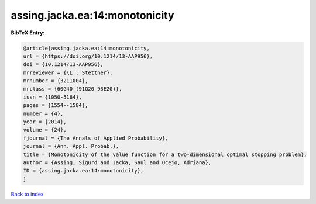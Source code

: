 assing.jacka.ea:14:monotonicity
===============================

.. :cite:t:`assing.jacka.ea:14:monotonicity`

.. bibliography:: ../../All.bib

**BibTeX Entry:**

.. code-block:: bibtex

   @article{assing.jacka.ea:14:monotonicity,
   url = {https://doi.org/10.1214/13-AAP956},
   doi = {10.1214/13-AAP956},
   mrreviewer = {\L . Stettner},
   mrnumber = {3211004},
   mrclass = {60G40 (91G20 93E20)},
   issn = {1050-5164},
   pages = {1554--1584},
   number = {4},
   year = {2014},
   volume = {24},
   fjournal = {The Annals of Applied Probability},
   journal = {Ann. Appl. Probab.},
   title = {Monotonicity of the value function for a two-dimensional optimal stopping problem},
   author = {Assing, Sigurd and Jacka, Saul and Ocejo, Adriana},
   ID = {assing.jacka.ea:14:monotonicity},
   }

`Back to index <../index>`_
